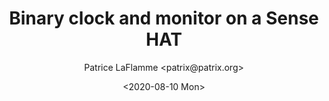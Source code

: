 #+TITLE: Binary clock and monitor on a Sense HAT
#+AUTHOR: Patrice LaFlamme <patrix@patrix.org>
#+DATE: <2020-08-10 Mon>
